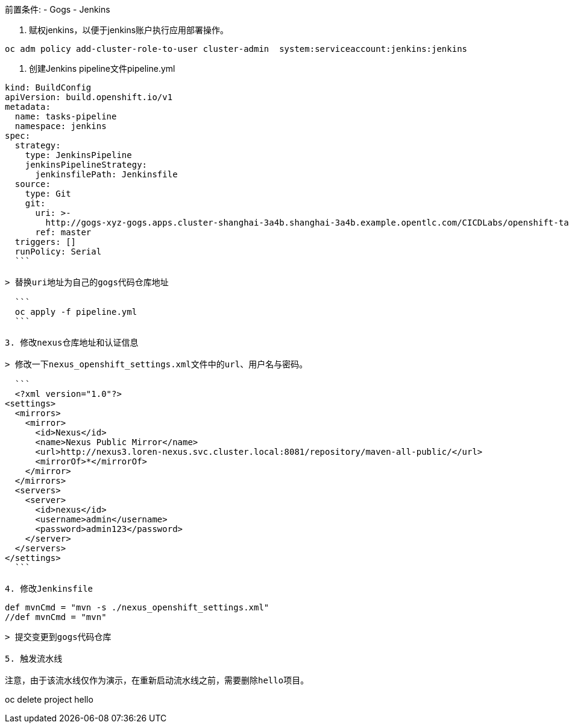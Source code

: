 
前置条件:
- Gogs
- Jenkins


1. 赋权jenkins，以便于jenkins账户执行应用部署操作。

```
oc adm policy add-cluster-role-to-user cluster-admin  system:serviceaccount:jenkins:jenkins
```

2. 创建Jenkins pipeline文件pipeline.yml

```
kind: BuildConfig
apiVersion: build.openshift.io/v1
metadata:
  name: tasks-pipeline
  namespace: jenkins
spec:
  strategy:
    type: JenkinsPipeline
    jenkinsPipelineStrategy:
      jenkinsfilePath: Jenkinsfile
  source:
    type: Git
    git:
      uri: >-
        http://gogs-xyz-gogs.apps.cluster-shanghai-3a4b.shanghai-3a4b.example.opentlc.com/CICDLabs/openshift-tasks-private.git
      ref: master
  triggers: []
  runPolicy: Serial
  ```
  
> 替换uri地址为自己的gogs代码仓库地址
  
  ```
  oc apply -f pipeline.yml
  ```
  
3. 修改nexus仓库地址和认证信息
  
> 修改一下nexus_openshift_settings.xml文件中的url、用户名与密码。
  
  ```
  <?xml version="1.0"?>
<settings>
  <mirrors>
    <mirror>
      <id>Nexus</id>
      <name>Nexus Public Mirror</name>
      <url>http://nexus3.loren-nexus.svc.cluster.local:8081/repository/maven-all-public/</url>
      <mirrorOf>*</mirrorOf>
    </mirror>
  </mirrors>
  <servers>
    <server>
      <id>nexus</id>
      <username>admin</username>
      <password>admin123</password>
    </server>
  </servers>
</settings>
  ```

4. 修改Jenkinsfile

```
  def mvnCmd = "mvn -s ./nexus_openshift_settings.xml"
  //def mvnCmd = "mvn"
```

> 提交变更到gogs代码仓库
  
5. 触发流水线

注意，由于该流水线仅作为演示，在重新启动流水线之前，需要删除hello项目。
```
oc delete project hello
```
  
